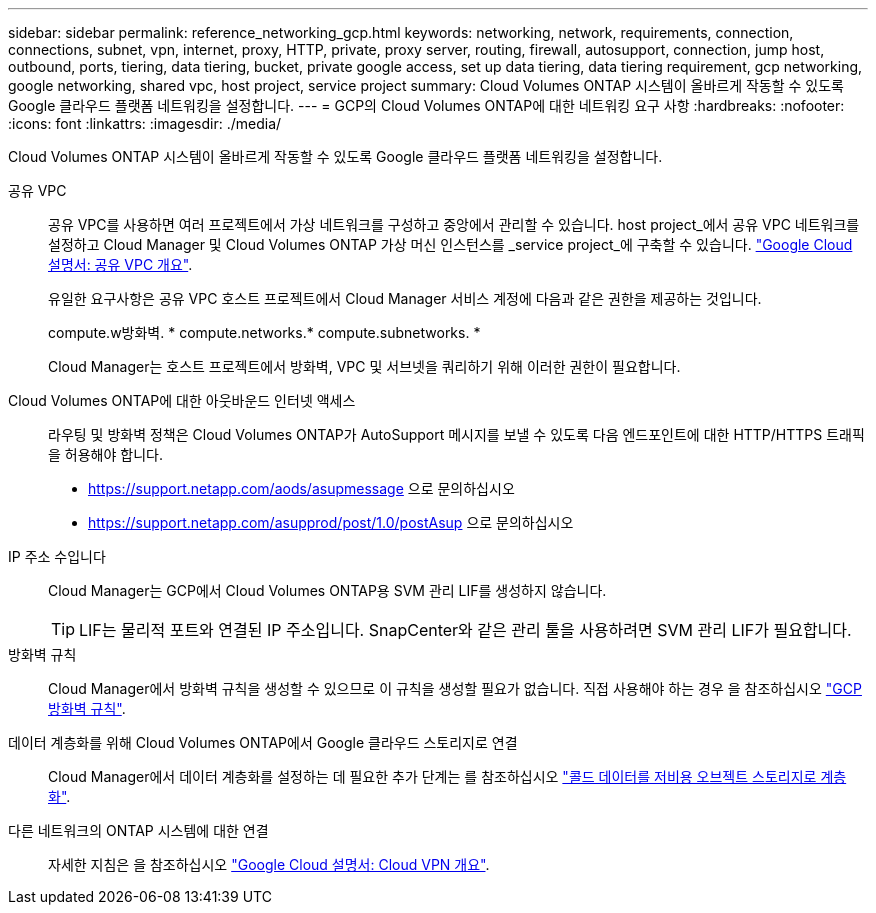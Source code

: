 ---
sidebar: sidebar 
permalink: reference_networking_gcp.html 
keywords: networking, network, requirements, connection, connections, subnet, vpn, internet, proxy, HTTP, private, proxy server, routing, firewall, autosupport, connection, jump host, outbound, ports, tiering, data tiering, bucket, private google access, set up data tiering, data tiering requirement, gcp networking, google networking, shared vpc, host project, service project 
summary: Cloud Volumes ONTAP 시스템이 올바르게 작동할 수 있도록 Google 클라우드 플랫폼 네트워킹을 설정합니다. 
---
= GCP의 Cloud Volumes ONTAP에 대한 네트워킹 요구 사항
:hardbreaks:
:nofooter: 
:icons: font
:linkattrs: 
:imagesdir: ./media/


[role="lead"]
Cloud Volumes ONTAP 시스템이 올바르게 작동할 수 있도록 Google 클라우드 플랫폼 네트워킹을 설정합니다.

공유 VPC::
+
--
공유 VPC를 사용하면 여러 프로젝트에서 가상 네트워크를 구성하고 중앙에서 관리할 수 있습니다. host project_에서 공유 VPC 네트워크를 설정하고 Cloud Manager 및 Cloud Volumes ONTAP 가상 머신 인스턴스를 _service project_에 구축할 수 있습니다. https://cloud.google.com/vpc/docs/shared-vpc["Google Cloud 설명서: 공유 VPC 개요"^].

유일한 요구사항은 공유 VPC 호스트 프로젝트에서 Cloud Manager 서비스 계정에 다음과 같은 권한을 제공하는 것입니다.

compute.w방화벽. * compute.networks.* compute.subnetworks. *

Cloud Manager는 호스트 프로젝트에서 방화벽, VPC 및 서브넷을 쿼리하기 위해 이러한 권한이 필요합니다.

--
Cloud Volumes ONTAP에 대한 아웃바운드 인터넷 액세스::
+
--
라우팅 및 방화벽 정책은 Cloud Volumes ONTAP가 AutoSupport 메시지를 보낼 수 있도록 다음 엔드포인트에 대한 HTTP/HTTPS 트래픽을 허용해야 합니다.

* https://support.netapp.com/aods/asupmessage 으로 문의하십시오
* https://support.netapp.com/asupprod/post/1.0/postAsup 으로 문의하십시오


--
IP 주소 수입니다::
+
--
Cloud Manager는 GCP에서 Cloud Volumes ONTAP용 SVM 관리 LIF를 생성하지 않습니다.


TIP: LIF는 물리적 포트와 연결된 IP 주소입니다. SnapCenter와 같은 관리 툴을 사용하려면 SVM 관리 LIF가 필요합니다.

--
방화벽 규칙:: Cloud Manager에서 방화벽 규칙을 생성할 수 있으므로 이 규칙을 생성할 필요가 없습니다. 직접 사용해야 하는 경우 을 참조하십시오 link:reference_firewall_rules_gcp.html["GCP 방화벽 규칙"].
데이터 계층화를 위해 Cloud Volumes ONTAP에서 Google 클라우드 스토리지로 연결::
+
--
Cloud Manager에서 데이터 계층화를 설정하는 데 필요한 추가 단계는 를 참조하십시오 link:task_tiering.html["콜드 데이터를 저비용 오브젝트 스토리지로 계층화"].

--
다른 네트워크의 ONTAP 시스템에 대한 연결::
+
--
자세한 지침은 을 참조하십시오 https://cloud.google.com/vpn/docs/concepts/overview["Google Cloud 설명서: Cloud VPN 개요"^].

--

